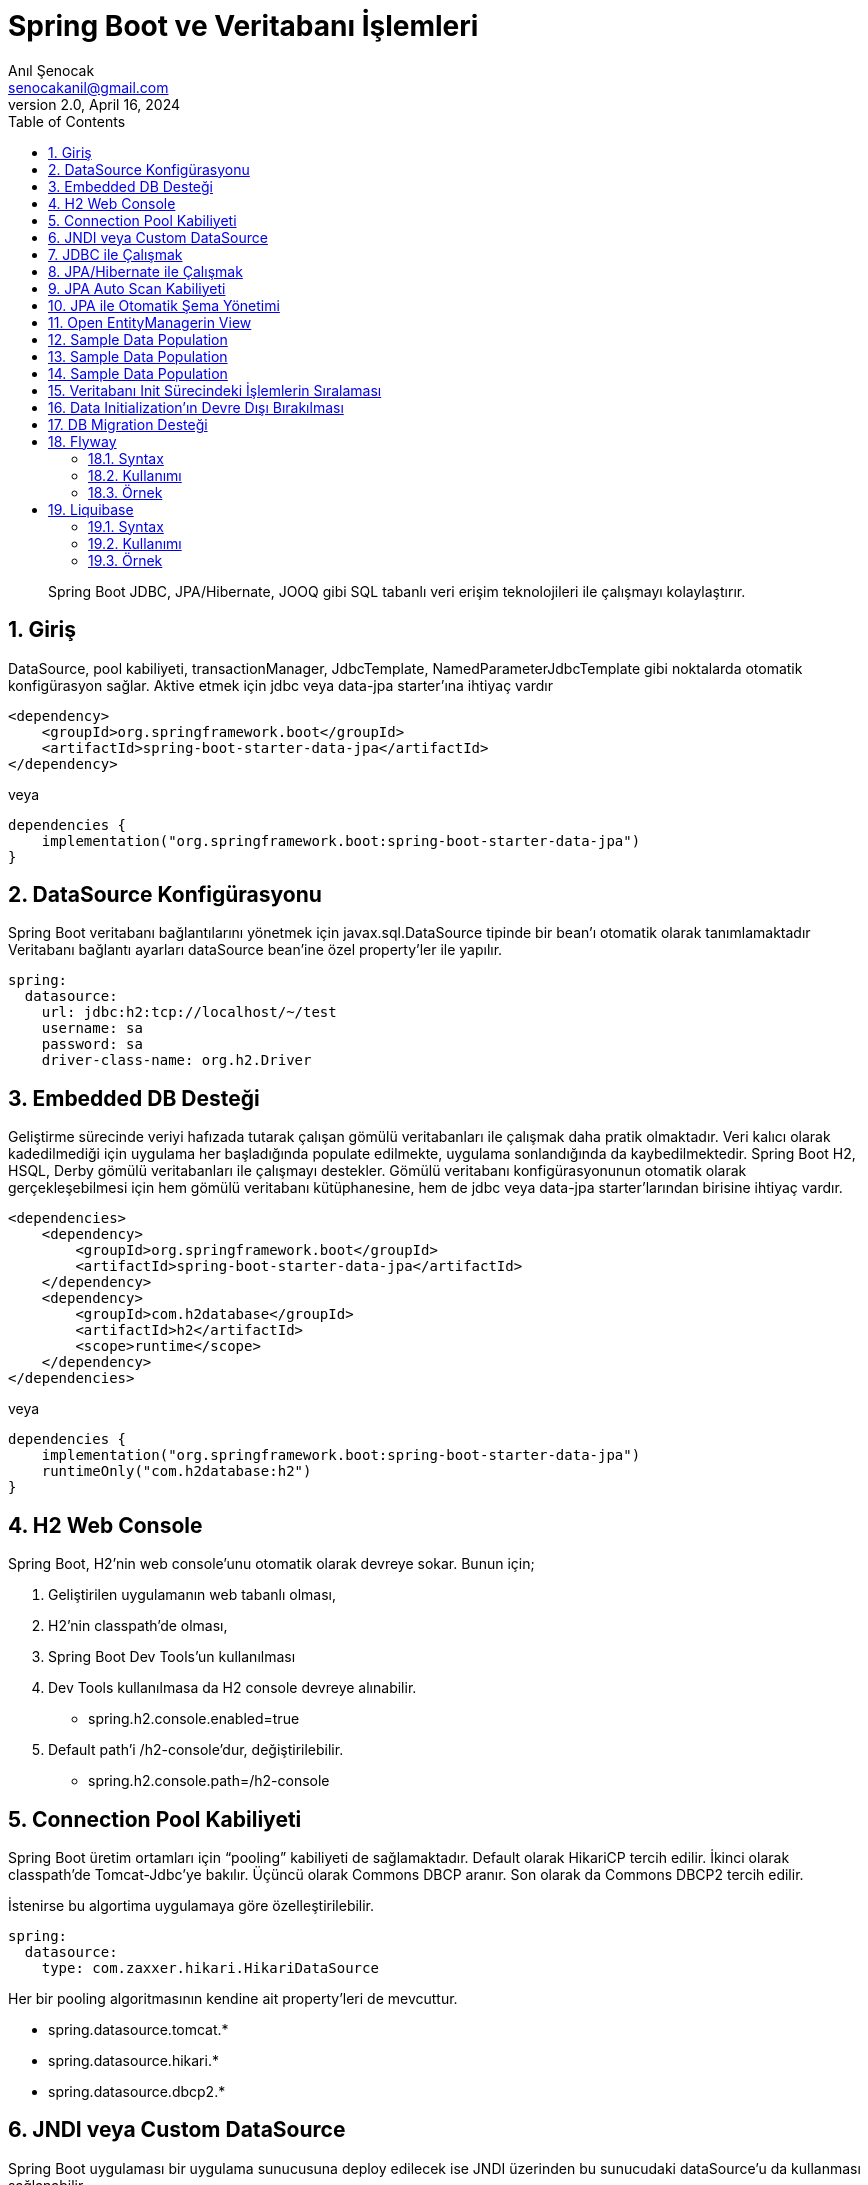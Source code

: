 = Spring Boot ve Veritabanı İşlemleri
:source-highlighter: highlight.js
Anıl Şenocak <senocakanil@gmail.com>
2.0, April 16, 2024
:description: Spring Boot JDBC, JPA/Hibernate, JOOQ gibi SQL tabanlı veri erişim teknolojileri ile çalışmayı kolaylaştırır.
:organization: Personal
:doctype: book
:preface-title: Preface
// Settings:
:experimental:
:reproducible:
:icons: font
:listing-caption: Listing
:sectnums:
:toc:
:toclevels: 3
:xrefstyle: short
:nofooter:

[%notitle]
--
[abstract]
{description}
--

== Giriş
DataSource, pool kabiliyeti, transactionManager, JdbcTemplate, NamedParameterJdbcTemplate gibi noktalarda otomatik konfigürasyon sağlar. Aktive etmek için jdbc veya data-jpa starter'ına ihtiyaç vardır

[source,xml]
----
<dependency>
    <groupId>org.springframework.boot</groupId>
    <artifactId>spring-boot-starter-data-jpa</artifactId>
</dependency>
----
veya
[source,kotlin]
----
dependencies {
    implementation("org.springframework.boot:spring-boot-starter-data-jpa")
}
----

== DataSource Konfigürasyonu
Spring Boot veritabanı bağlantılarını yönetmek için javax.sql.DataSource tipinde bir bean'ı otomatik olarak tanımlamaktadır Veritabanı bağlantı ayarları dataSource bean'ine özel property'ler ile yapılır.
[source,yaml]
----
spring:
  datasource:
    url: jdbc:h2:tcp://localhost/~/test
    username: sa
    password: sa
    driver-class-name: org.h2.Driver
----
== Embedded DB Desteği
Geliştirme sürecinde veriyi hafızada tutarak çalışan gömülü veritabanları ile çalışmak daha pratik olmaktadır. Veri kalıcı olarak kadedilmediği için uygulama her başladığında populate edilmekte, uygulama sonlandığında da kaybedilmektedir. Spring Boot H2, HSQL, Derby gömülü veritabanları ile çalışmayı destekler. Gömülü veritabanı konfigürasyonunun otomatik olarak gerçekleşebilmesi için hem gömülü veritabanı kütüphanesine, hem de jdbc veya data-jpa starter'larından birisine ihtiyaç vardır.
[source,xml]
----
<dependencies>
    <dependency>
        <groupId>org.springframework.boot</groupId>
        <artifactId>spring-boot-starter-data-jpa</artifactId>
    </dependency>
    <dependency>
        <groupId>com.h2database</groupId>
        <artifactId>h2</artifactId>
        <scope>runtime</scope>
    </dependency>
</dependencies>
----
veya
[source,kotlin]
----
dependencies {
    implementation("org.springframework.boot:spring-boot-starter-data-jpa")
    runtimeOnly("com.h2database:h2")
}
----
== H2 Web Console
Spring Boot, H2'nin web console'unu otomatik olarak devreye sokar. Bunun için;

1. Geliştirilen uygulamanın web tabanlı olması,
2. H2'nin classpath'de olması,
3. Spring Boot Dev Tools'un kullanılması
4. Dev Tools kullanılmasa da H2 console devreye alınabilir.
    - spring.h2.console.enabled=true
5. Default path'i /h2-console'dur, değiştirilebilir.
    - spring.h2.console.path=/h2-console

== Connection Pool Kabiliyeti
Spring Boot üretim ortamları için “pooling” kabiliyeti de sağlamaktadır. Default olarak HikariCP tercih edilir. İkinci olarak classpath'de Tomcat-Jdbc'ye bakılır. Üçüncü olarak Commons DBCP aranır. Son olarak da Commons DBCP2 tercih edilir.

İstenirse bu algortima uygulamaya göre özelleştirilebilir.
[source,yaml]
----
spring:
  datasource:
    type: com.zaxxer.hikari.HikariDataSource
----
Her bir pooling algoritmasının kendine ait property'leri de mevcuttur.

- spring.datasource.tomcat.*
- spring.datasource.hikari.*
- spring.datasource.dbcp2.*

== JNDI veya Custom DataSource
Spring Boot uygulaması bir uygulama sunucusuna deploy edilecek ise JNDI üzerinden bu sunucudaki dataSource'u da kullanması sağlanabilir.
[source,yaml]
----
spring:
  datasource:
    jndi-name: java:comp/env/TestDB
----
İstenirse tamamen uygulamaya özel bir dataSource bean tanımı da yapılabilir. Bu durumda Spring Boot dataSource ve pooling konfigürasyonunda tamamen devre dışı kalacaktır.

== JDBC ile Çalışmak
JDBC ile çalışmak için jdbc-starter'ına ihtiyaç vardır. Spring Boot JdbcTemplate ve NamedParameterJdbcTemplate bean'larını otomatik olarak tanımlar.
[source,kotlin]
----
@Repository
class OwnerDaoJdbcImpl(
    val jdbcTemplate:JdbcTemplate,
    val namedParameterJdbcTemplate:NamedParameterJdbcTemplate
): OwnerDao {}
----
== JPA/Hibernate ile Çalışmak
JPA ile çalışabilmek için data-jpa starter'ına ihtiyaç vardır.
Spring Boot JPA desteği Spring Data projesi üzerine kuruludur.
EntityManagerFactory bean tanımı otomatik olarak yapılır.
Spring Boot doğrudan Hibernate üzerinden çalışmayı desteklemediği için SessionFactory bean tanımı mevcut değildir.
JPA/Hibernate property'leri application.yml içerisinden uygulamaya göre özelleştirilebilir.
[source,yaml]
----
spring:
  jpa:
    properties:
      hibernate:
        dialect: org.hibernate.dialect.H2Dialect
        show_sql: true
        format_sql: true
        use_sql_comments: true
----
== JPA Auto Scan Kabiliyeti
Entity sınıflarını tespit etmek için @EnableAutoConfiguration veya @SpringBootApplication anotasyonuna sahip sınıfın bulunduğu paket ve alt paketleri taranır.

Benzer biçimde Spring Data Repository veya CrudRepository arayüzlerinden türeyen uygulamaya özel arayüzler de otomatik olarak tespit edilmektedir. @Repository annotation'ının kullanmaya gerek kalmıyor.

== JPA ile Otomatik Şema Yönetimi
Sadece gömülü veritabanı kullanımı durumunda JPA ile veritabanı otomatik olarak yaratılacaktır. Connection tipi H2, HSQLDB, DERBY ise gömülü veritabanı olarak kabul edilir. Gömülü olmayan veritabanı kullanımında da bu özelliği aktive etmek için,
[source,yaml]
----
spring:
  jpa:
    hibernate:
      ddl-auto: create-drop
----
Bu tanım aşağıdaki tanımı her zaman ezer,
[source,yaml]
----
spring:
  jpa:
    generate-ddl: true
----

== Open EntityManagerin View
Spring Boot Hibernate ile çalışırken lazy hatalarının önüne geçmek için default olarak OpenEntityManagerInViewInterceptor tanımlar. İstenirse devre dışı bırakılabilir.
[source,yaml]
----
spring:
  jpa:
    open-in-view: false
----
Hibernate 5.x için tercih edilen yöntemenable lazy load no trans özelliğidir.
[source,yaml]
----
spring:
  jpa:
    properties:
      hibernate:
        enable_lazy_load_no_trans: true
----

== Sample Data Population
Spring Boot classpath'de schema.sql ve data.sql script dosyaları mevcut ise bu dosyaların içindeki sql ifadelerini bootstrap sırasında çalıştıracaktır.
Dosyaların lokasyonu veya isimleri uygulamaya göre özelleştirilebilir.
[source,yaml]
----
spring:
  datasource:
    schema: classpath:/schema.sql
    data: classpath:/data.sql
----

== Sample Data Population
Eğer classpath'de mevcut ise `schema-${platform}.sql` ve `data-${platform}.sql` dosyalarındaki ifadeler de çalıştırılacaktır. `${platform}` değişkeninin değeri application.yaml içerisindeki tanımdan çözümlenir,
[source,yaml]
----
spring:
  datasource:
    platform: all
# hsqldb,h2,oracle,mysql,postgresql gibi değerler yazılabilir. Bizim belirlediğimiz bir değerde olabilir
----

== Sample Data Population
Hibernate'de bootstrap sırasında eğer ddl-auto değeri create veya create-drop durumunda classpath'de import.sql isimli bir dosya mevcut ise bu dosyadaki sql ifadelerini çalıştırır.

== Veritabanı Init Sürecindeki İşlemlerin Sıralaması
    schema-${platform}.sql
    schema.sql
    data-${platform}.sql
    data.sql
    ddl-auto değeri create|create-drop ise import.sql
    # ddl-auto değerine göre schema değişiklikleri

== Data Initialization’ın Devre Dışı Bırakılması
İstenirse veritabanı initialization işlemi devre dışı bırakılabilir,
[source,yaml]
----
spring:
  datasource:
    initialization-mode: never
# Alabileceği değerler: always, embedded, never
----

== DB Migration Desteği
Schema.sql ve data.sql ile veritabanında incremental değişiklikler yaparak ilerlemek mümkün değildir. Spring Boot gelişmiş DB migration ihtiyaçları için flyway ve liquibase araçlarını desteklemektedir. Flyway doğrudan SQL ifadeleri üzerinden çalışır. Liquibase ise kendine ait vendor bağımsız bir DSL’e sahiptir. Devreye almak için ilgili kütüphaneleri `pom.xml` veya `build.gradle(.kts)` eklemek yeterlidir.

Maven
[source,xml]
----
<dependencies>
    <dependency>
        <groupId>org.flywaydb</groupId>
        <artifactId>flyway-core</artifactId>
    </dependency>
// veya
    <dependency>
        <groupId>org.liquibase</groupId>
        <artifactId>liquibase-core</artifactId>
    </dependency>
</dependencies>
----
Gradle
[source,kotlin]
----
dependencies {
    implementation("org.flywaydb:flyway-core")
// veya
    implementation("org.liquibase:liquibase-core")
}
----

== Flyway
Flyway migration SQL dosyaları classpath’de db/migration dizini altına yer almalıdır. Dosyaların formatı `V<version>__<desc>.sql` şeklinde olmalıdır.

=== Syntax
Flyway plain sql dosyaları ile çalışmaktadır, o nedenle kullanımı daha kolaydır.

- V1__schema.sql
- V2__data.sql

Migration işlemleri ile ilgili takip DB’de `flyway_schema_history` isimli tablo içerisinde gerçekleştirilir.

=== Kullanımı
[source,yaml]
----
spring:
  datasource:
    url: jdbc:postgresql://${SERVER_IP:localhost}:${POSTGRESQL_PORT:5432}/${POSTGRESQL_DB:boilerplate}?currentSchema=${POSTGRESQL_SCHEMA:public}
    username: ${POSTGRESQL_USER:postgres}
    password: ${POSTGRESQL_PASSWORD:pass}
  flyway:
    locations: classpath:migration
    placeholderReplacement: false
    sql-migration-prefix: V
    table: flyway_schema_history
    enabled: true
----
=== Örnek

link:https://github.com/senocak/SpringBoot-Kotlin-React-TypeScript-Boilerplate/blob/main/spring-kotlin17/auth/src/main/resources/migration/V1__init.sql[Boilerplate örnek migration]

== Liquibase
Veritabanı şeması üzerindeki değişikliklerimizi yönetmemizi sağlayan açık kaynaklı bir Java kütüphanesidir. Kendine ait yazı dili vardır, xml, yaml, json gibi formatları desteklemektedir.

=== Syntax
[source]
----
databaseChangeLog:
	- changeSet:
		id: 1
		changes:
			- createTable:
				tableName: person
				columns:
					- column:
						name: id
						type: int
						constraints:
						primaryKey: true
						nullable: false
					- column:
						name: first_name
						type: varchar(255)
	- changeSet:
		id: 2
		changes:
			- addColumn:
				tableName: person
				columns:
					- column:
						name: last_name
						type: varchar(255)
----

=== Kullanımı

[source,yaml]
----
spring:
  datasource:
    url: jdbc:postgresql://${SERVER_IP:localhost}:${POSTGRESQL_PORT:5432}/${POSTGRESQL_DB:boilerplate}?currentSchema=${POSTGRESQL_SCHEMA:public}
    username: ${POSTGRESQL_USER:postgres}
    password: ${POSTGRESQL_PASSWORD:pass}
  liquibase:
    enabled: true
    change-log: classpath:changelog.xml
----

=== Örnek
link:https://github.com/senocak/Kotlin-Spring-Blog-Boilerplate/blob/main/spring-kotlin/src/main/resources/changes/1-createTable.xml[Boilerplate örnek migration]


